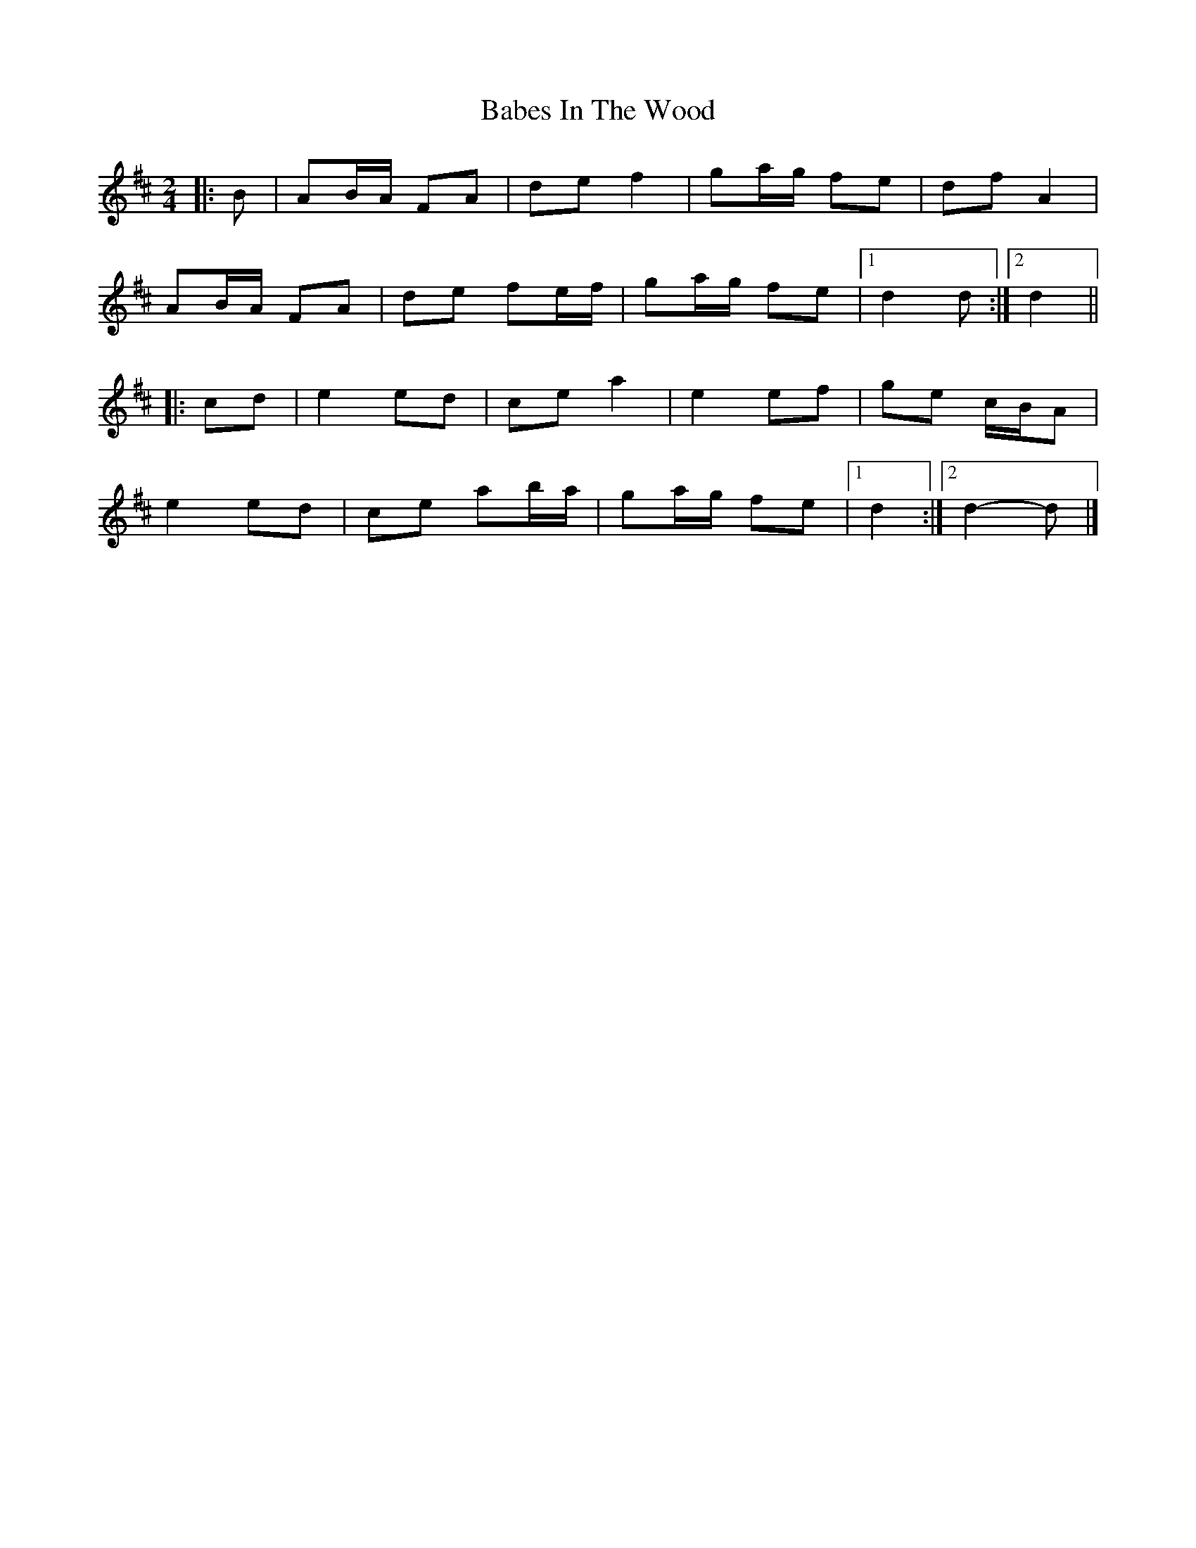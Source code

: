X: 8
T: Babes In The Wood
Z: ceolachan
S: https://thesession.org/tunes/3631#setting16633
R: polka
M: 2/4
L: 1/8
K: Dmaj
|: B |AB/A/ FA | de f2 | ga/g/ fe | df A2 |
AB/A/ FA | de fe/f/ | ga/g/ fe |[1 d2 d :|[2 d2 ||
|: cd |e2 ed | ce a2 | e2 ef | ge c/B/A |
e2 ed | ce ab/a/ | ga/g/ fe |[1 d2 :|[2 d2- d |]
